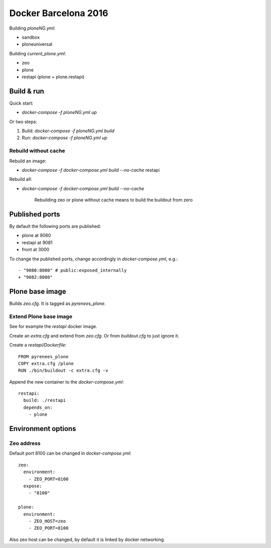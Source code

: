 =====================
Docker Barcelona 2016
=====================

Building `ploneNG.yml`:

* sandbox
* ploneuniversal

Building `current_plone.yml`:

* zeo
* plone
* restapi (plone + plone.restapi)

  
Build & run
===========

Quick start: 

* `docker-compose -f ploneNG.yml up`

Or two steps:

1. Build: `docker-compose -f ploneNG.yml build`
2. Run: `docker-compose -f ploneNG.yml up`


Rebuild without cache
---------------------

Rebuild an image:

* `docker-compose -f docker-compose.yml build --no-cache` restapi

Rebuild all:

* `docker-compose -f docker-compose.yml build --no-cache`

    Rebuilding zeo or plone without cache means to build the buildout from zero 


Published ports
===============

By default the following ports are published:

* plone at 9080
* restapi at 9081
* front at 3000
    
  
 
To change the published ports, change accordingly in
`docker-compose.yml`, e.g.::

 - "9080:8080" # public:exposed_internally 
 + "9082:8080"


Plone base image
================

Builds `zeo.cfg`. It is tagged as *pyrenees_plone*.


Extend Plone base image
-----------------------

See for example the `restapi` docker image.

Create an `extra.cfg` and extend from `zeo.cfg`. Or from
`buildout.cfg` to just ignore it.

Create a `restapi/Dockerfile`::

  FROM pyrenees_plone
  COPY extra.cfg /plone
  RUN ./bin/buildout -c extra.cfg -v


Append the new container to the `docker-compose.yml`::

  restapi:
    build: ./restapi
    depends_on:
      - plone




Environment options
===================


Zeo address
-----------

Default port 8100 can be changed in `docker-compose.yml`::

  zeo:
    environment:
      - ZEO_PORT=8100
    expose:
      - "8100"

  plone:
    environment:
      - ZEO_HOST=zeo
      - ZEO_PORT=8100


Also zeo host can be changed, by default it is linked by docker networking.
